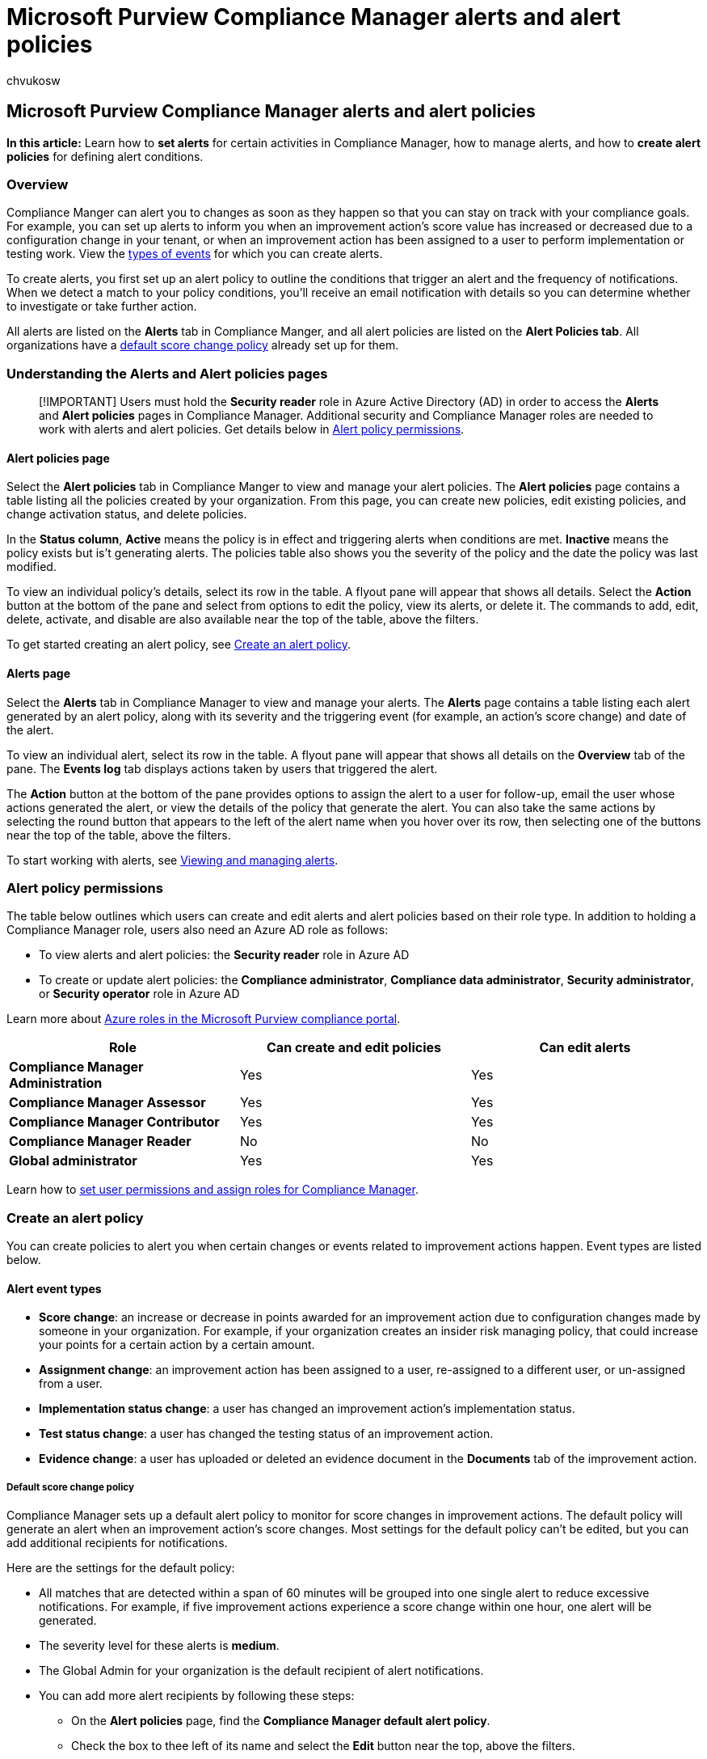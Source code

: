 = Microsoft Purview Compliance Manager alerts and alert policies
:audience: Admin
:author: chvukosw
:description: Learn how to create alerts for activities in Microsoft Purview Compliance Manager that can impact your compliance score.
:f1.keywords: ["NOCSH"]
:manager: laurawi
:ms.author: chvukosw
:ms.collection: ["M365-security-compliance", "m365solution-compliancemanager", "m365initiative-compliance"]
:ms.custom: admindeeplinkCOMPLIANCE
:ms.localizationpriority: medium
:ms.service: O365-seccomp
:ms.topic: article
:search.appverid: ["MOE150", "MET150"]

== Microsoft Purview Compliance Manager alerts and alert policies

*In this article:* Learn how to *set alerts* for certain activities in Compliance Manager, how to manage alerts, and how to *create alert policies* for defining alert conditions.

=== Overview

Compliance Manger can alert you to changes as soon as they happen so that you can stay on track with your compliance goals.
For example, you can set up alerts to inform you when an improvement action's score value has increased or decreased due to a configuration change in your tenant, or when an improvement action has been assigned to a user to perform implementation or testing work.
View the <<create-an-alert-policy,types of events>> for which you can create alerts.

To create alerts, you first set up an alert policy to outline the conditions that trigger an alert and the frequency of notifications.
When we detect a match to your policy conditions, you'll receive an email notification with details so you can determine whether to investigate or take further action.

All alerts are listed on the *Alerts* tab in Compliance Manger, and all alert policies are listed on the *Alert Policies tab*.
All organizations have a <<default-score-change-policy,default score change policy>> already set up for them.

=== Understanding the Alerts and Alert policies pages

____
[!IMPORTANT] Users must hold the *Security reader* role in Azure Active Directory (AD) in order to access the *Alerts* and *Alert policies* pages in Compliance Manager.
Additional security and Compliance Manager roles are needed to work with alerts and alert policies.
Get details below in <<alert-policy-permissions,Alert policy permissions>>.
____

==== Alert policies page

Select the *Alert policies* tab in Compliance Manger to view and manage your alert policies.
The *Alert policies* page contains a table listing all the policies created by your organization.
From this page, you can create new policies, edit existing policies, and change activation status, and delete policies.

In the *Status column*, *Active* means the policy is in effect and triggering alerts when conditions are met.
*Inactive* means the policy exists but is't generating alerts.
The policies table also shows you the severity of the policy and the date the policy was last modified.

To view an individual policy's details, select its row in the table.
A flyout pane will appear that shows all details.
Select the *Action* button at the bottom of the pane and select from options to edit the policy, view its alerts, or delete it.
The commands to add, edit, delete, activate, and disable are also available near the top of the table, above the filters.

To get started creating an alert policy, see <<create-an-alert-policy,Create an alert policy>>.

==== Alerts page

Select the *Alerts* tab in Compliance Manager to view and manage your alerts.
The *Alerts* page contains a table listing each alert generated by an alert policy, along with its severity and the triggering event (for example, an action's score change) and date of the alert.

To view an individual alert, select its row in the table.
A flyout pane will appear that shows all details on the *Overview* tab of the pane.
The *Events log* tab displays actions taken by users that triggered the alert.

The *Action* button at the bottom of the pane provides options to assign the alert to a user for follow-up, email the user whose actions generated the alert, or view the details of the policy that generate the alert.
You can also take the same actions by selecting the round button that appears to the left of the alert name when you hover over its row, then selecting one of the buttons near the top of the table, above the filters.

To start working with alerts, see <<viewing-and-managing-alerts,Viewing and managing alerts>>.

=== Alert policy permissions

The table below outlines which users can create and edit alerts and alert policies based on their role type.
In addition to holding a Compliance Manager role, users also need an Azure AD role as follows:

* To view alerts and alert policies: the *Security reader* role in Azure AD
* To create or update alert policies: the *Compliance administrator*, *Compliance data administrator*, *Security administrator*, or *Security operator* role in Azure AD

Learn more about link:microsoft-365-compliance-center-permissions.md#azure-roles-in-the-compliance-portal[Azure roles in the Microsoft Purview compliance portal].

[cols="<,^,^"]
|===
| Role | Can create and edit policies | Can edit alerts

| *Compliance Manager Administration*
| Yes
| Yes

| *Compliance Manager Assessor*
| Yes
| Yes

| *Compliance Manager Contributor*
| Yes
| Yes

| *Compliance Manager Reader*
| No
| No

| *Global administrator*
| Yes
| Yes
|===

Learn how to link:compliance-manager-setup.md#set-user-permissions-and-assign-roles[set user permissions and assign roles for Compliance Manager].

=== Create an alert policy

You can create policies to alert you when certain changes or events related to improvement actions happen.
Event types are listed below.

==== Alert event types

* *Score change*: an increase or decrease in points awarded for an improvement action  due to configuration changes made by someone in your organization.
For example, if your organization creates an insider risk managing policy, that could increase your points for a certain action by a certain amount.
* *Assignment change*: an improvement action has been assigned to a user, re-assigned to a different user, or un-assigned from a user.
* *Implementation status change*: a user has changed an improvement action's implementation status.
* *Test status change*: a user has changed the testing status of an improvement action.
* *Evidence change*: a user has uploaded or deleted an evidence document in the *Documents* tab of the improvement action.

===== Default score change policy

Compliance Manager sets up a default alert policy to monitor for score changes in improvement actions.
The default policy will generate an alert when an improvement action's score changes.
Most settings for the default policy can't be edited, but you can add additional recipients for notifications.

Here are the settings for the default policy:

* All matches that are detected within a span of 60 minutes will be grouped into one single alert to reduce excessive notifications.
For example, if five improvement actions experience a score change within one hour, one alert will be generated.
* The severity level for these alerts is *medium*.
* The Global Admin for your organization is the default recipient of alert notifications.
* You can add more alert recipients by following these steps:
 ** On the *Alert policies* page, find the *Compliance Manager default alert policy*.
 ** Check the box to thee left of its name and select the *Edit* button near the top, above the filters.
 ** Select the *Next* button until you come to the *Alert recipients* page.
 ** Select *+Select recipients* and check the boxes next to each user name on the flyout pane whom you want to receive the email notification.
When done, select *Add recipient*, then select *Next*.
 ** On the *Review and finish* page, select *Update* to save your changes.
* The default policy can't be deleted, but you can disable it by <<activate-or-inactivate-a-policy,following the steps outlined below>>.

==== Policy creation steps

To create a policy to generate alerts based on one or more events, follow the steps below:

. In *Compliance Manager*, go to the *Alert policies* page and select *+Add* to start the policy creation wizard.
. On the *Name and description* page, enter a name for the policy and an optional description, then select *Next*.
. On the *Conditions* page, select one or more events that will trigger an alert.
Under the *Improvement action activity* header, select *Add sub-conditions* and check the box that appears when hovering to the left of each condition name.
You can choose one or more conditions for a policy: assignment change, evidence change, implementation status change, score change, test status change.
When you're finished, select *Next*.
. On the *Outcomes* page, choose what happens when a policy match is detected:
 ** Select a severity level for the alert when a match is detected: low, medium, or high.
 ** Select how often you want to be notified by email when a match is detected.
You can choose to be notified with each match, or choose a threshold of a certain number of matches above three.
 ** If you choose to be notified after three or more matches, you'll then designate the number of minutes within which that threshold must be reached (for example, 4 matches within 90 minutes).

+
When you're done, select *Next*.
. On the *Alert recipient* page, select additional users in your organization to receive an email when the policy conditions are met.
The user who creates the policy is the default recipient.
Select *+Select recipients* and check the boxes next to each user name on the flyout pane whom you want to receive the email notification.
When done, select *Add recipients*, then select *Next*.
. Review all selections, and make any changes to each section by selecting , then select *Next*.
When finished reviewing, select *Create policy*.
. When your policy is created, select *Done*.
You'll arrive at your *Alert policies* page with the flyout pane for the policy you just created already open.

Your policy is active once you create it, which means it will start detecting matches and generating alerts.
See the *Managing policies* section below for how to inactivate or delete policies.

It can take up to 24 hours after creating or updating a policy before alerts are generated by that policy.
See <<view-alert-details,View alert details>> below to learn about triggering events and alert aggregation.

=== Managing policies

The *Alert policies* page contains a table listing of all your policies.
See <<alert-policies-page,Alert policies page>> to further understand this page.
Any user in your organization can view policies, but certain actions are restricted to certain roles;
see <<alert-policy-permissions,Alert policy permissions>>.

==== View policy details

Select a policy from its row on the *Alert policies* page to bring up a flyout panel showing the policy's details, including its match conditions, whether and when alert notifications are sent and to whom, and severity level.

The *Actions* button at the bottom of the panel gives you options to edit the policy, delete the policy, or view alerts.

==== View a policy's alerts

From the policy's flyout panel, select *Actions* and then *View alerts*.
You'll be taken directly to the Alerts page with a filtered view of all the alerts generated by that policy.
Learn how to <<viewing-and-managing-alerts,work with alerts>>.

==== Edit a policy

You can edit any aspect of a policy except for its name.
If you want to change its name, you'll need to create a new policy with a new name.

To edit a policy, select the round button that appears to the left of its name when you hover over its row on the *Alert policies* page and select the *Edit* button near the top, above the filters.

You'll be taken to the policy creation wizard where you can make and save changes to your policy.
You can also select the policy to bring up its details panel, and from the *Actions* button, select *Edit policy*.
After working your way through the wizard again, review your selections and in the final step, select *Update* to save your changes.

It can take up to 24 hours before alerts are generated by the updated policy.

==== Activate or inactivate a policy

Policies are activated by default as soon as they're created.
When active, a policy will create an alert (shown on the *Alerts* page) when the conditions are met, and will send a notification email to the designated recipients.

To change a policy to an *inactive* state, which means it won't generate alerts, select the round button that appears to the left of the policy name when you hover over its row.
Then select the *Disable* command above the table.
The status of your policy will now read Inactive.
To reactivate the policy, follow the same process and select the *Activate* button above the filters.

==== Delete a policy

To delete a policy, you can select the button next to its name on the *Alert policies* page and select *Delete* near the top of the page.
You can also select the policy to bring up its details panel, and from the *Actions* button, select *Delete policy*.

Deleting is permanent.
Once you delete a policy, it will no longer generate alerts or email notifications.
Learn more about <<when-policies-are-deleted,alerts connected to deleted policies>>.

=== Viewing and managing alerts

The *Alerts* page shows a table with all the alerts generated by all your policies.
Alerts are generated almost immediately after an event matching the policy's conditions occurs.
The alert name is the same name as the policy that generated the alert.

An alert can only be generated from an active policy.
Once an alert is generated, it remains listed on the *Alerts* page regardless of whether the policy is active or inactive.

==== Filter your view of alerts

You can filter your view of alerts by selecting the *Filter* command above the table on your *Alerts* page.
From the *Filter* flyout pane, select among these filter options:

* Event type
* Severity
* Status
* User assigned to
* Detection date
* Policy name

After making your selections, select *Apply*.
The flyout pane will close and your updated *Alerts* page shows your filtered view,.
Your filters are displayed at the top of the table, though not all filter columns may show in the table.

==== View alert details

To view all the details about the alert, including the events which triggered it, select its row on the table.
A flyout pane will show the details of the alert on the *Overview* tab of the panel.

The *Events log* tab of the flyout panel lists the activities that generated the alert, such as a score change or an assignment change, along with the name of the user associated to each action and the date detected.

==== Alert events

The *Events* column on the *Alerts* page indicates the conditions of a policy that were detected;
in other words, the activity that generated the alert.
The *Events log* tab on the alert's details panel lists each instance of an event, the associated user, and the date detected.
Event values are listed below:

* *Score change*: shows the number of increase or decrease in points
* *Assignment change*: an improvement action has been assigned to a user, re-assigned to a different user, or un-assigned from a user
* *Implementation status change*: a user has changed an improvement action's implementation status
* *Test status change*: a user has changed the testing status of an improvement action.
* *Evidence change*: a user has uploaded or deleted an evidence document in the Documents tab of the improvement action
* *Multi-event*: multiple instances of the same type of event have been detected;
for example, a single improvement action that has been reassigned multiple times
* *Multi-condition*: multiple conditions within a single policy were detected

===== Alert aggregation for multiple events within one minute

When multiple events that match the conditions of an alert policy occur with one minute, they are added to an existing alert by a process called alert aggregation.

For example, when one event occurs which matches a policy, an alert is generated and displayed on the *Alerts* page and a notification is sent.
If another event matching the same policy occurs within one minute of the first event, then Compliance Manager adds details about the additional event on the *Events log* tab of the existing alert instead of triggering a new alert.
The goal of alert aggregation is to help reduce alert "fatigue" and let you focus and take action on fewer alerts.

==== Taking action on alerts

When one of your policies generates an alert, you can view the events that caused the alert and determine whether you need to verify or further investigate the events.

To take an action on an alert, select its row on the *Alerts* page to bring up the flyout panel with its details, select the *Actions* button, and chose among options listed below.
You can also take actions by selecting the round button that appears to the left of the alert name when you hover over its row, and selecting one of the action buttons near the top of the page, above the filters.

*Assign alert*: You may want to assign the alert to a user to investigate or verify the events that caused the alert.
When you choose this option, a panel opens where you can select a user in your organization and assign the alert to them.
You can filter your alerts view by selecting *Filters* on the *Alerts* page, and entering the user's name in the *Assigned to* field.

*Email alert*: You may want to send an email to the user associated to the alert's activity to confirm that they took the action.
When you chose this option, it opens an email template with basic information about the alert, which you can customize with further instructions and sent to the user.

*View policy details*: You may want to review the settings for the policy that triggered the alert.
Note that when you select this option, you'll be taken directly to the *Alert policies* page with the policy details panel already open.
You'll no longer be on your *Alerts* page when you close the policy details panel.

*Change status*: You can update status for your alert based on your review of its impact and whether it needs investigating.
Learn more about alert statuses in the next section.

==== Alert status

When an alert is created, its status is *Active*.
As you review the details of each alert, you can update its status to any of the states listed below:

* *Active*: default state of the alert until its status is changed
* *Investigating*: alert is under investigation
* *Resolved*: the alert doesn't require further investigation or follow-up
* *Dismissed*: the alert isn't relevant or doesn't need investigation

To assign or change an alert's status, select an alert from its row on the table, select *Change status* near the top of the page, above the filters.
From the Update alert status flyout pane, select a status from the drop-down menu, then select *Update alert*.

Once an alert is generated, its status is independent of the status of the policy that generated the alert.
For example, it's possible to have an *active* alert associated to an *inactive* policy, and it's possible to have an *investigating* status on an alert that was generated by a policy that was subsequently inactivated or deleted.

==== When policies are deleted

When a policy is deleted, any alerts that were generated by that policy will  remain on your *Alerts* page, but no new alerts will be generated.

=== Email notifications of alerts

When you create a policy, an email is sent to the user who created the policy alerting them that a match was detected.
You can choose to send these email notifications to additional users in your organization.
Alerts occur in near real-time, and the email notifications are sent out as soon as an alert is generated.
The email will contain the event name, severity, time detected, and a link to view the alert in Compliance Manager.

==== Remove users from receiving alerts

If you designate alert recipients and then later decide to remove them, follow the steps below.
Note that the policy creator will still receive email notifications when policy matches are detected.

. Begin the steps to <<edit-a-policy,edit your policy>>.
. When you arrive at the *Alert recipients* screen, select *+Select recipients*.
. In the *Select recipients* flyout panel, find the user you want to remove from notifications and uncheck the box to the left of their name, then select the *Add recipients* button (which has the effect of saving your selection).
. Continue through the wizard and confirm that the user does not appear under *Recipients* on the Review and finish page.
Select *Update* to save your settings and finish.
